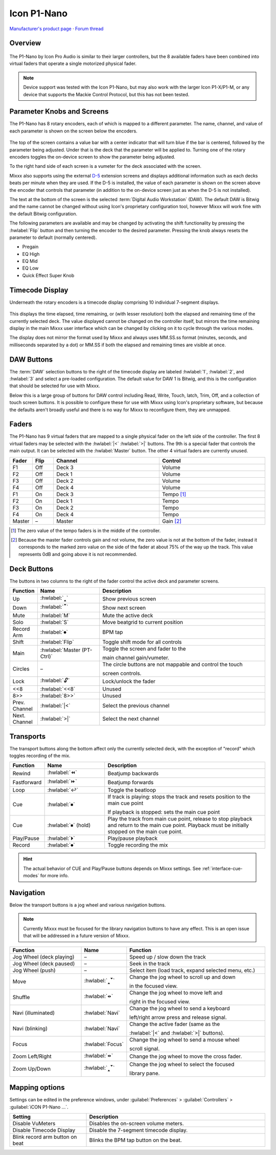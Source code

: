 Icon P1-Nano
============

`Manufacturer's product page <https://iconproaudio.com/product/p1-nano/>`_ ·
`Forum thread <https://mixxx.discourse.group/t/icon-pro-audio-p1-nano/31630>`_

.. versionadded:: 2.5.3

Overview
--------

.. figure:: ../../_static/controllers/icon_p1nano.svg
   :align: center
   :width: 100%
   :figwidth: 100%
   :alt: A graphic of the P1-Nano showing all the buttons, textual descriptions are provided in the tables below.
   :figclass: pretty-figures

The P1-Nano by Icon Pro Audio is similar to their larger controllers, but the 8
available faders have been combined into virtual faders that operate a single
motorized physical fader.

.. note:: Device support was tested with the Icon P1-Nano, but may also work
   with the larger Icon P1-X/P1-M, or any device that supports the Mackie
   Control Protocol, but this has not been tested.

Parameter Knobs and Screens
---------------------------

The P1-Nano has 8 rotary encoders, each of which is mapped to a different
parameter.
The name, channel, and value of each parameter is shown on the screen below the
encoders.

.. figure:: ../../_static/controllers/icon_p1nano_screen.svg
   :align: center
   :width: 100%
   :figwidth: 5cm
   :alt: The rectangualar screen on the P1-Nano showing the parameter value as a horizontal grey bar at the top, the text "Deck 1 High", a volume meter off to the right, and the text Bitwig at the bottom.
   :figclass: pretty-figures

The top of the screen contains a value bar with a center indicator that will
turn blue if the bar is centered, followed by the parameter being adjusted.
Under that is the deck that the parameter will be applied to.
Turning one of the rotary encoders toggles the on-device screen to show the
parameter being adjusted.

To the right hand side of each screen is a vumeter for the deck associated with
the screen.

Mixxx also supports using the external
`D-5 <https://iconproaudio.com/product/d5/>`_ extension screens and displays
additional information such as each decks beats per minute when they are used.
If the D-5 is installed, the value of each parameter is shown on the screen
above the encoder that controls that parameter (in addition to the on-device
screen just as when the D-5 is not installed).

The text at the bottom of the screen is the selected
:term:`Digital Audio Workstation` (DAW).
The default DAW is Bitwig and the name cannot be changed without using Icon's
proprietary configuration tool, however Mixxx will work fine with the default
Bitwig configuration.

The following parameters are available and may be changed by activating the
shift functionality by pressing the :hwlabel:`Flip` button and then turning the
encoder to the desired parameter. Pressing the knob always resets the parameter
to default (normally centered).

- Pregain
- EQ High
- EQ Mid
- EQ Low
- Quick Effect Super Knob


Timecode Display
----------------

Underneath the rotary encoders is a timecode display comprising 10 individual
7-segment displays.

.. figure:: ../../_static/controllers/icon_p1nano_7seg.svg
   :align: center
   :width: 100%
   :figwidth: 100%
   :alt: A 7-segment display showing '00.24 -04.09' in red letters.
   :figclass: pretty-figures

This displays the time elapsed, time remaining, or (with lesser resolution) both
the elapsed and remaining time of the currently selected deck.
The value displayed cannot be changed on the controller itself, but mirrors the
time remaining display in the main Mixxx user interface which can be changed by
clicking on it to cycle through the various modes.

The display does not mirror the format used by Mixxx and always uses MM.SS.ss
format (minutes, seconds, and milliseconds separated by a dot) or MM.SS if both
the elapsed and remaining times are visible at once.

DAW Buttons
-----------

The :term:`DAW` selection buttons to the right of the timecode display are
labeled :hwlabel:`1`, :hwlabel:`2`, and :hwlabel:`3` and select a pre-loaded
configuration.
The default value for DAW 1 is Bitwig, and this is the configuration that should
be selected for use with Mixxx.

Below this is a large group of buttons for DAW control including Read, Write,
Touch, latch, Trim, Off, and a collection of touch screen buttons.
It is possible to configure these for use with Mixxx using Icon's proprietary
software, but because the defaults aren't broadly useful and there is no way for
Mixxx to reconfigure them, they are unmapped.

Faders
------

The P1-Nano has 9 virtual faders that are mapped to a single physical fader on
the left side of the controller.
The first 8 virtual faders may be selected with the :hwlabel:`|<` :hwlabel:`>|`
buttons.
The 9th is a special fader that controls the main output. It can be selected
with the :hwlabel:`Master` button.
The other 4 virtual faders are currently unused.


.. csv-table::
   :header: "Fader", "Flip", "Channel", "Control"
   :widths: 5, 5, 25, 25

   "F1", "Off", "Deck 3", "Volume"
   "F2", "Off", "Deck 1", "Volume"
   "F3", "Off", "Deck 2", "Volume"
   "F4", "Off", "Deck 4", "Volume"
   "F1", "On", "Deck 3", "Tempo [#]_"
   "F2", "On", "Deck 1", "Tempo"
   "F3", "On", "Deck 2", "Tempo"
   "F4", "On", "Deck 4", "Tempo"
   "Master", "–", "Master", "Gain [#]_"

.. [#] The zero value of the tempo faders is in the middle of the controller.
.. [#] Because the master fader controls gain and not volume, the zero value is
   not at the bottom of the fader, instead it corresponds to the marked zero
   value on the side of the fader at about 75% of the way up the track. This
   value represents 0dB and going above it is not recommended.

Deck Buttons
------------

The buttons in two columns to the right of the fader control the active deck and
parameter screens.

.. csv-table::
   :header: "Function", "Name", "Description"
   :widths: 5, 25, 70

   "Up", ":hwlabel:`🢑`", "Show previous screen"
   "Down", ":hwlabel:`🢓`", "Show next screen"
   "Mute", ":hwlabel:`M`", "Mute the active deck"
   "Solo", ":hwlabel:`S`", "Move beatgrid to current position"
   "Record Arm", ":hwlabel:`⏺`", "BPM tap"
   "Shift", ":hwlabel:`Flip`", "Toggle shift mode for all controls"
   "Main", ":hwlabel:`Master (PT-Ctrl)`", "Toggle the screen and fader to the

   main channel gain/vumeter."
   "Circles", "–", "The circle buttons are not mappable and control the touch

   screen controls."
   "Lock", ":hwlabel:`🔓`", "Lock/unlock the fader"
   "<<8", ":hwlabel:`<<8`", "Unused"
   "8>>", ":hwlabel:`8>>`", "Unused"
   "Prev. Channel", ":hwlabel:`|<`", "Select the previous channel"
   "Next. Channel", ":hwlabel:`>|`", "Select the next channel"

Transports
----------

The transport buttons along the bottom affect only the currently selected deck,
with the exception of "record" which toggles recording of the mix.

.. csv-table::
   :header: "Function", "Name", "Description"
   :widths: 5 25 70

   "Rewind", ":hwlabel:`⏪`", "Beatjump backwards"
   "Fastforward", ":hwlabel:`⏩`", "Beatjump forwards"
   "Loop", ":hwlabel:`↩`", "Toggle the beatloop"
   "Cue", ":hwlabel:`⏹`", "If track is playing: stops the track and resets position to the main cue point

   If playback is stopped: sets the main cue point"
   "Cue", ":hwlabel:`⏹` (hold)", "Play the track from main cue point, release to stop playback and return to the main cue point. Playback must be initially stopped on the main cue point."
   "Play/Pause", ":hwlabel:`⏵`", "Play/pause playback"
   "Record", ":hwlabel:`⏺`", "Toggle recording the mix"

.. hint::
   The actual behavior of CUE and Play/Pause buttons depends on Mixxx settings. See :ref:`interface-cue-modes` for more info.

Navigation
----------

Below the transport buttons is a jog wheel and various navigation buttons.

.. note:: Currently Mixxx must be focused for the library navigation buttons to
   have any effect. This is an open issue that will be addressed in a future
   version of Mixxx.

.. csv-table::
   :header: "Function", "Name", "Function"
   :widths: 30 10 60

   "Jog Wheel (deck playing)", "–", "Speed up / slow down the track"
   "Jog Wheel (deck paused)", "–", "Seek in the track"
   "Jog Wheel (push)", "–", "Select item (load track, expand selected menu, etc.)"
   "Move", ":hwlabel:`🢑🢓`", "Change the jog wheel to scroll up and down

   in the focused view."
   "Shuffle", ":hwlabel:`🢐🢒`", "Change the jog wheel to move left and

   right in the focused view."
   "Navi (illuminated)", ":hwlabel:`Navi`", "Change the jog wheel to send a keyboard

   left/right arrow press and release signal."
   "Navi (blinking)", ":hwlabel:`Navi`", "Change the active fader (same as the

   :hwlabel:`|<` and :hwlabel:`>|` buttons)."
   "Focus", ":hwlabel:`Focus`", "Change the jog wheel to send a mouse wheel

   scroll signal."
   "Zoom Left/Right", ":hwlabel:`🢐🢒`", "Change the jog wheel to move the cross fader."
   "Zoom Up/Down", ":hwlabel:`🢑🢓`", "Change the jog wheel to select the focused

   library pane."

Mapping options
---------------

Settings can be edited in the preference windows, under :guilabel:`Preferences`
> :guilabel:`Controllers` > :guilabel:`iCON P1-Nano ...`.

.. csv-table::
   :header: "Setting", "Description"
   :widths: 30 70

   "Disable VuMeters", "Disables the on-screen volume meters."
   "Disable Timecode Display", "Disable the 7-segment timecode display."
   "Blink record arm button on beat", "Blinks the BPM tap button on the beat."

